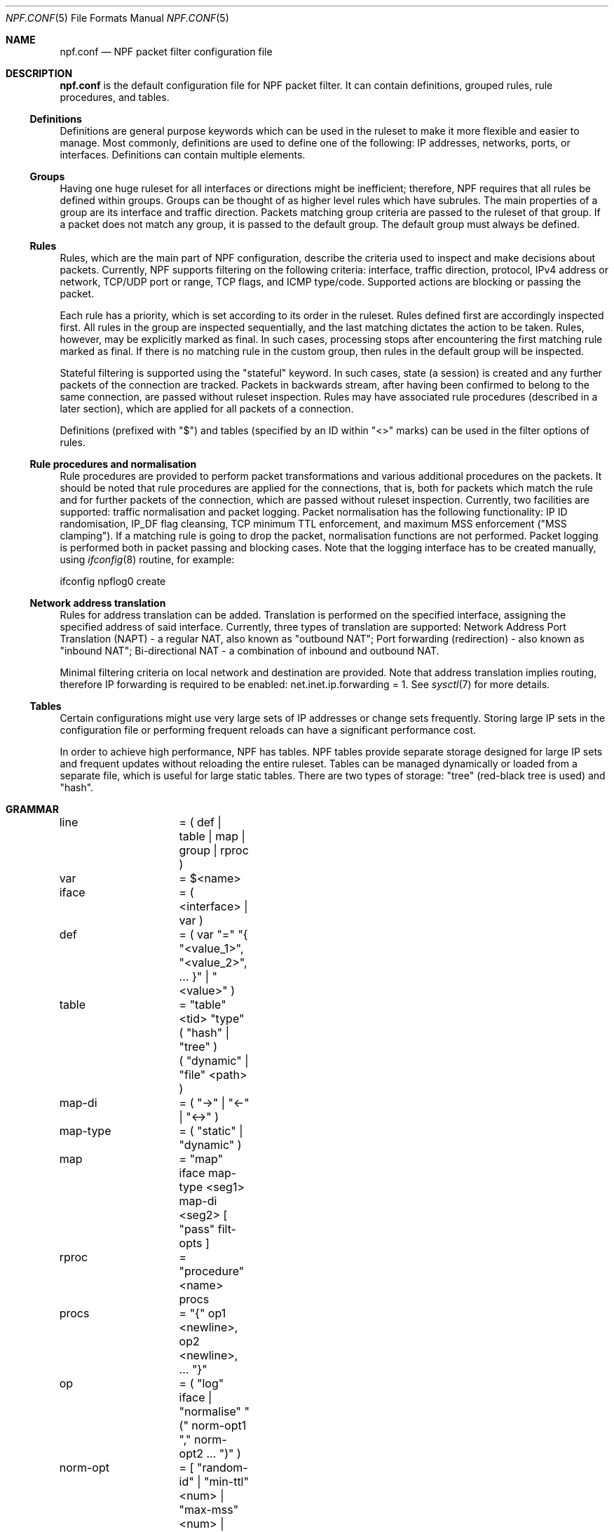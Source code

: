 .\"    $NetBSD: npf.conf.5,v 1.14 2012/07/01 23:21:06 rmind Exp $
.\"
.\" Copyright (c) 2009-2012 The NetBSD Foundation, Inc.
.\" All rights reserved.
.\"
.\" This material is based upon work partially supported by The
.\" NetBSD Foundation under a contract with Mindaugas Rasiukevicius.
.\"
.\" Redistribution and use in source and binary forms, with or without
.\" modification, are permitted provided that the following conditions
.\" are met:
.\" 1. Redistributions of source code must retain the above copyright
.\"    notice, this list of conditions and the following disclaimer.
.\" 2. Redistributions in binary form must reproduce the above copyright
.\"    notice, this list of conditions and the following disclaimer in the
.\"    documentation and/or other materials provided with the distribution.
.\"
.\" THIS SOFTWARE IS PROVIDED BY THE NETBSD FOUNDATION, INC. AND CONTRIBUTORS
.\" ``AS IS'' AND ANY EXPRESS OR IMPLIED WARRANTIES, INCLUDING, BUT NOT LIMITED
.\" TO, THE IMPLIED WARRANTIES OF MERCHANTABILITY AND FITNESS FOR A PARTICULAR
.\" PURPOSE ARE DISCLAIMED.  IN NO EVENT SHALL THE FOUNDATION OR CONTRIBUTORS
.\" BE LIABLE FOR ANY DIRECT, INDIRECT, INCIDENTAL, SPECIAL, EXEMPLARY, OR
.\" CONSEQUENTIAL DAMAGES (INCLUDING, BUT NOT LIMITED TO, PROCUREMENT OF
.\" SUBSTITUTE GOODS OR SERVICES; LOSS OF USE, DATA, OR PROFITS; OR BUSINESS
.\" INTERRUPTION) HOWEVER CAUSED AND ON ANY THEORY OF LIABILITY, WHETHER IN
.\" CONTRACT, STRICT LIABILITY, OR TORT (INCLUDING NEGLIGENCE OR OTHERWISE)
.\" ARISING IN ANY WAY OUT OF THE USE OF THIS SOFTWARE, EVEN IF ADVISED OF THE
.\" POSSIBILITY OF SUCH DAMAGE.
.\"
.Dd June 29, 2012
.Dt NPF.CONF 5
.Os
.Sh NAME
.Nm npf.conf
.Nd NPF packet filter configuration file
.\" -----
.Sh DESCRIPTION
.Nm
is the default configuration file for NPF packet filter.
It can contain definitions, grouped rules, rule procedures, and tables.
.Ss Definitions
Definitions are general purpose keywords which can be used in the
ruleset to make it more flexible and easier to manage.
Most commonly, definitions are used to define one of the following:
IP addresses, networks, ports, or interfaces.
Definitions can contain multiple elements.
.Ss Groups
Having one huge ruleset for all interfaces or directions might be
inefficient; therefore, NPF requires that all rules be defined within groups.
Groups can be thought of as higher level rules which have subrules.
The main properties of a group are its interface and traffic direction.
Packets matching group criteria are passed to the ruleset of that group.
If a packet does not match any group, it is passed to the default group.
The default group must always be defined.
.Ss Rules
Rules, which are the main part of NPF configuration, describe the criteria
used to inspect and make decisions about packets.
Currently, NPF supports filtering on the following criteria: interface,
traffic direction, protocol, IPv4 address or network, TCP/UDP port
or range, TCP flags, and ICMP type/code.
Supported actions are blocking or passing the packet.
.Pp
Each rule has a priority, which is set according to its order in the ruleset.
Rules defined first are accordingly inspected first.
All rules in the group are inspected sequentially, and the last matching
dictates the action to be taken.
Rules, however, may be explicitly marked as final.
In such cases, processing stops after encountering the first matching rule
marked as final.
If there is no matching rule in the custom group, then rules in the default
group will be inspected.
.Pp
Stateful filtering is supported using the "stateful" keyword.
In such cases, state (a session) is created and any further packets
of the connection are tracked.
Packets in backwards stream, after having been confirmed to belong to
the same connection, are passed without ruleset inspection.
Rules may have associated rule procedures (described in a later section),
which are applied for all packets of a connection.
.Pp
Definitions (prefixed with "$") and tables (specified by an ID within
"\*[Lt]\*[Gt]" marks) can be used in the filter options of rules.
.Ss Rule procedures and normalisation
Rule procedures are provided to perform packet transformations and various
additional procedures on the packets.
It should be noted that rule procedures are applied for the connections,
that is, both for packets which match the rule and for further packets
of the connection, which are passed without ruleset inspection.
Currently, two facilities are supported:
traffic normalisation and packet logging.
Packet normalisation has the following functionality:
IP ID randomisation, IP_DF flag cleansing, TCP minimum TTL enforcement,
and maximum MSS enforcement ("MSS clamping").
If a matching rule is going to drop the packet, normalisation functions
are not performed.
Packet logging is performed both in packet passing and blocking cases.
Note that the logging interface has to be created manually, using
.Xr ifconfig 8
routine, for example:
.Pp
ifconfig npflog0 create
.Ss Network address translation
Rules for address translation can be added.
Translation is performed on the specified interface, assigning the specified
address of said interface.
Currently, three types of translation are supported:
Network Address Port Translation (NAPT) - a regular NAT,
also known as "outbound NAT";
Port forwarding (redirection) - also known as "inbound NAT";
Bi-directional NAT - a combination of inbound and outbound NAT.
.Pp
Minimal filtering criteria on local network and destination are provided.
Note that address translation implies routing, therefore IP forwarding
is required to be enabled:
net.inet.ip.forwarding = 1.
See
.Xr sysctl 7
for more details.
.Ss Tables
Certain configurations might use very large sets of IP addresses or change
sets frequently.
Storing large IP sets in the configuration file or performing frequent
reloads can have a significant performance cost.
.Pp
In order to achieve high performance, NPF has tables.
NPF tables provide separate storage designed for large IP sets and frequent
updates without reloading the entire ruleset.
Tables can be managed dynamically or loaded from a separate file, which
is useful for large static tables.
There are two types of storage: "tree" (red-black tree is used) and
"hash".
.\" -----
.Sh GRAMMAR
.Bd -literal
line		= ( def | table | map | group | rproc )

var		= $\*[Lt]name\*[Gt]
iface		= ( \*[Lt]interface\*[Gt] | var )
def		= ( var "=" "{ "\*[Lt]value_1\*[Gt]", "\*[Lt]value_2\*[Gt]", ... }" | "\*[Lt]value\*[Gt]" )

table		= "table" \*[Lt]tid\*[Gt] "type" ( "hash" | "tree" )
		  ( "dynamic" | "file" \*[Lt]path\*[Gt] )

map-di		= ( "->" | "<-" | "<->" )
map-type	= ( "static" | "dynamic" )
map		= "map" iface map-type \*[Lt]seg1\*[Gt] map-di \*[Lt]seg2\*[Gt] [ "pass" filt-opts ]

rproc		= "procedure" \*[Lt]name\*[Gt] procs
procs		= "{" op1 \*[Lt]newline\*[Gt], op2 \*[Lt]newline\*[Gt], ... "}"
op		= ( "log" iface | "normalise" "(" norm-opt1 "," norm-opt2 ... ")" )
norm-opt	= [ "random-id" | "min-ttl" \*[Lt]num\*[Gt] | "max-mss" \*[Lt]num\*[Gt] | "no-df" ]

group		= "group" "(" ( "default" | group-opts ) ")" ruleset
group-opts	= [ name \*[Lt]name\*[Gt] "," ] "interface" iface [ "," ( "in" | "out" ) ]

ruleset		= "{" rule1 \*[Lt]newline\*[Gt], rule2 \*[Lt]newline\*[Gt], ... "}"

rule		= ( "block" block-opts | "pass" ) [ "stateful" ] [ "in" | out" ] [ "final" ]
		  [ "on" iface ] [ "family" fam-opt ] [ "proto" \*[Lt]protocol\*[Gt] [ proto-opts ] ]
		  ( "all" | filt-opts ) [ "apply" rproc ] }

fam-opt		= [ "inet" | "inet6" ]
block-opts	= [ "return-rst" | "return-icmp" | "return" ]
filt-addr	= iface | var | \*[Lt]addr/mask\*[Gt] | \*[Lt]tid\*[Gt]
port-opts	= [ "port" ( \*[Lt]port-num\*[Gt] | \*[Lt]port-from\*[Gt] "-" \*[Lt]port-to\*[Gt] | var ) ]
filt-opts	= [ "from" filt-addr [ port-opts ] ] [ "to" filt-addr [ port-opts ] ]
proto-opts	= [ "flags" \*[Lt]tcp_flags\*[Gt] | "icmp-type" \*[Lt]type\*[Gt] "code" \*[Lt]code\*[Gt] ]
.Ed
.\" -----
.Sh FILES
.Bl -tag -width /dev/npf.conf -compact
.It Pa /dev/npf
control device
.It Pa /etc/npf.conf
default configuration file
.El
.\" -----
.Sh EXAMPLES
.Bd -literal
$ext_if = "wm0"
$int_if = "wm1"

table <1> type hash file "/etc/npf_blacklist"
table <2> type tree dynamic

$services_tcp = { http, https, smtp, domain, 6000, 9022 }
$services_udp = { domain, ntp, 6000 }
$localnet = { 10.1.1.0/24 }

# Note: if $ext_if has multiple IP address (e.g. IPv6 as well),
# then the translation address has to be specified explicitly.
map $ext_if dynamic 10.1.1.0/24 -> $ext_if
map $ext_if dynamic 10.1.1.2 port 22 <- $ext_if 9022

procedure "log" {
	log: npflog0
}

procedure "rid" {
	normalise: "random-id"
}

group (name "external", interface $ext_if) {
	pass stateful out final from $ext_if apply "rid"

	block in final from \*[Lt]1\*[Gt]
	pass stateful in final family inet proto tcp to $ext_if port ssh apply "log"
	pass stateful in final proto tcp to $ext_if port $services_tcp
	pass stateful in final proto udp to $ext_if port $services_udp
	pass stateful in final proto tcp to $ext_if port 49151-65535	# Passive FTP
	pass stateful in final proto udp to $ext_if port 33434-33600	# Traceroute
}

group (name "internal", interface $int_if) {
	block in all
	pass in final from \*[Lt]2\*[Gt]
	pass out final all
}

group (default) {
	pass final on lo0 all
	block all
}
.Ed
.\" -----
.Sh SEE ALSO
.Xr npfctl 8 ,
.Xr npf_ncode 9
.Sh HISTORY
NPF first appeared in
.Nx 6.0 .
